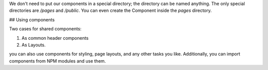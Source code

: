 We don't need to put our components in a special directory;
the directory can be named anything. The only special directories are `/pages` and `/public`.
You can even create the Component inside the `pages` directory.

## Using components

Two cases for shared components:

1. As common header components
2. As Layouts.

you can also use components for styling, page layouts, and any other tasks you like.
Additionally, you can import components from NPM modules and use them.